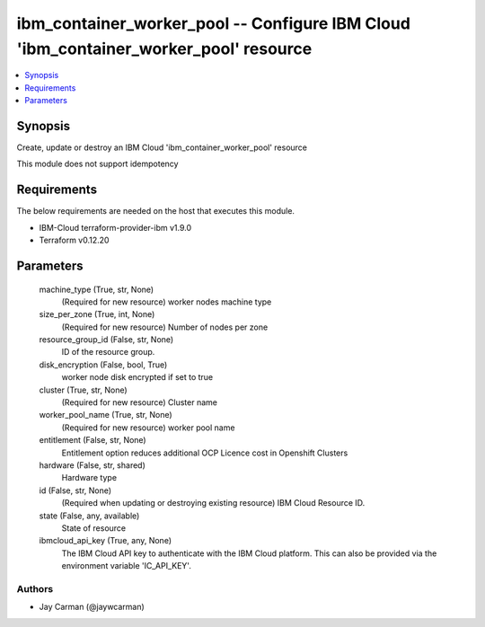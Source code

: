 
ibm_container_worker_pool -- Configure IBM Cloud 'ibm_container_worker_pool' resource
=====================================================================================

.. contents::
   :local:
   :depth: 1


Synopsis
--------

Create, update or destroy an IBM Cloud 'ibm_container_worker_pool' resource

This module does not support idempotency



Requirements
------------
The below requirements are needed on the host that executes this module.

- IBM-Cloud terraform-provider-ibm v1.9.0
- Terraform v0.12.20



Parameters
----------

  machine_type (True, str, None)
    (Required for new resource) worker nodes machine type


  size_per_zone (True, int, None)
    (Required for new resource) Number of nodes per zone


  resource_group_id (False, str, None)
    ID of the resource group.


  disk_encryption (False, bool, True)
    worker node disk encrypted if set to true


  cluster (True, str, None)
    (Required for new resource) Cluster name


  worker_pool_name (True, str, None)
    (Required for new resource) worker pool name


  entitlement (False, str, None)
    Entitlement option reduces additional OCP Licence cost in Openshift Clusters


  hardware (False, str, shared)
    Hardware type


  id (False, str, None)
    (Required when updating or destroying existing resource) IBM Cloud Resource ID.


  state (False, any, available)
    State of resource


  ibmcloud_api_key (True, any, None)
    The IBM Cloud API key to authenticate with the IBM Cloud platform. This can also be provided via the environment variable 'IC_API_KEY'.













Authors
~~~~~~~

- Jay Carman (@jaywcarman)

